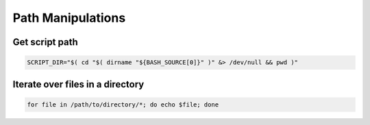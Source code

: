 Path Manipulations
==================

Get script path
###############

.. code-block:: bash

    SCRIPT_DIR="$( cd "$( dirname "${BASH_SOURCE[0]}" )" &> /dev/null && pwd )"

Iterate over files in a directory
#################################

.. code-block:: bash

    for file in /path/to/directory/*; do echo $file; done

